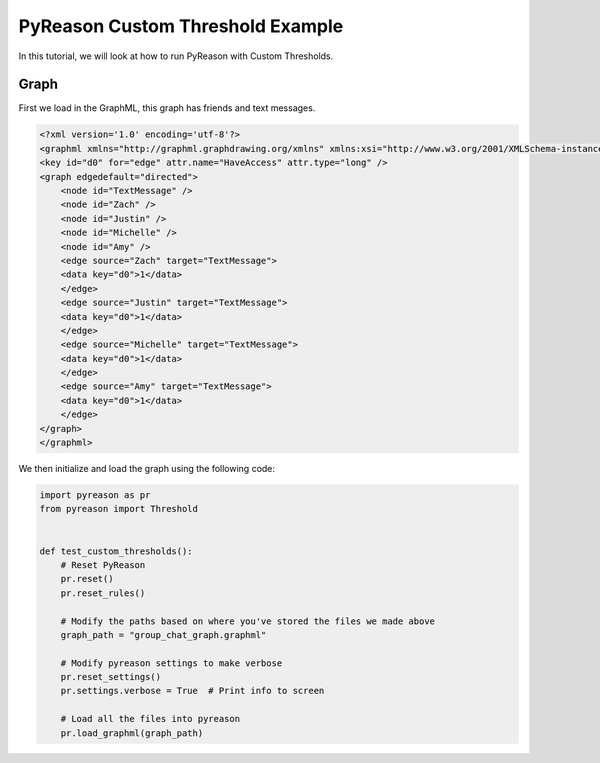 PyReason Custom Threshold Example
=================================
In this tutorial, we will look at how to run PyReason with Custom Thresholds. 


Graph
------------

First we load in the GraphML, this graph has friends and text messages.

.. code:: xml
    
    <?xml version='1.0' encoding='utf-8'?>
    <graphml xmlns="http://graphml.graphdrawing.org/xmlns" xmlns:xsi="http://www.w3.org/2001/XMLSchema-instance" xsi:schemaLocation="http://graphml.graphdrawing.org/xmlns http://graphml.graphdrawing.org/xmlns/1.0/graphml.xsd">
    <key id="d0" for="edge" attr.name="HaveAccess" attr.type="long" />
    <graph edgedefault="directed">
        <node id="TextMessage" />
        <node id="Zach" />
        <node id="Justin" />
        <node id="Michelle" />
        <node id="Amy" />
        <edge source="Zach" target="TextMessage">
        <data key="d0">1</data>
        </edge>
        <edge source="Justin" target="TextMessage">
        <data key="d0">1</data>
        </edge>
        <edge source="Michelle" target="TextMessage">
        <data key="d0">1</data>
        </edge>
        <edge source="Amy" target="TextMessage">
        <data key="d0">1</data>
        </edge>
    </graph>
    </graphml>

We then initialize and load the graph using the following code:

.. code:: python

    import pyreason as pr
    from pyreason import Threshold


    def test_custom_thresholds():
        # Reset PyReason
        pr.reset()
        pr.reset_rules()

        # Modify the paths based on where you've stored the files we made above
        graph_path = "group_chat_graph.graphml"

        # Modify pyreason settings to make verbose
        pr.reset_settings()
        pr.settings.verbose = True  # Print info to screen

        # Load all the files into pyreason
        pr.load_graphml(graph_path)

